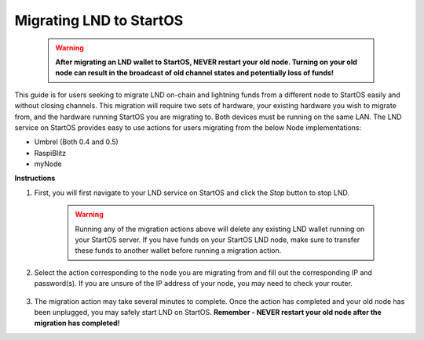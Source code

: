 .. _lnd-migration:

========================
Migrating LND to StartOS
========================

    .. warning:: **After migrating an LND wallet to StartOS, NEVER restart your old node. Turning on your old node can result in the broadcast of old channel states and potentially loss of funds!**

This guide is for users seeking to migrate LND on-chain and lightning funds from a different node to StartOS easily and without closing channels. This migration will require two sets of hardware, your existing hardware you wish to migrate from, and the hardware running StartOS you are migrating to. Both devices must be running on the same LAN. The LND service on StartOS provides easy to use actions for users migrating from the below Node implementations:

- Umbrel (Both 0.4 and 0.5)
- RaspiBlitz
- myNode

**Instructions**

#. First, you will first navigate to your LND service on StartOS and click the `Stop` button to stop LND.

    .. warning:: Running any of the migration actions above will delete any existing LND wallet running on your StartOS server. If you have funds on your StartOS LND node, make sure to transfer these funds to another wallet before running a migration action.

#. Select the action corresponding to the node you are migrating from and fill out the corresponding IP and password(s). If you are unsure of the IP address of your node, you may need to check your router.

    .. figure:: /_static/images/hardware-pics/lnd_migration_actions.png
        :width: 60%

#. The migration action may take several minutes to complete. Once the action has completed and your old node has been unplugged, you may safely start LND on StartOS. **Remember - NEVER restart your old node after the migration has completed!**
